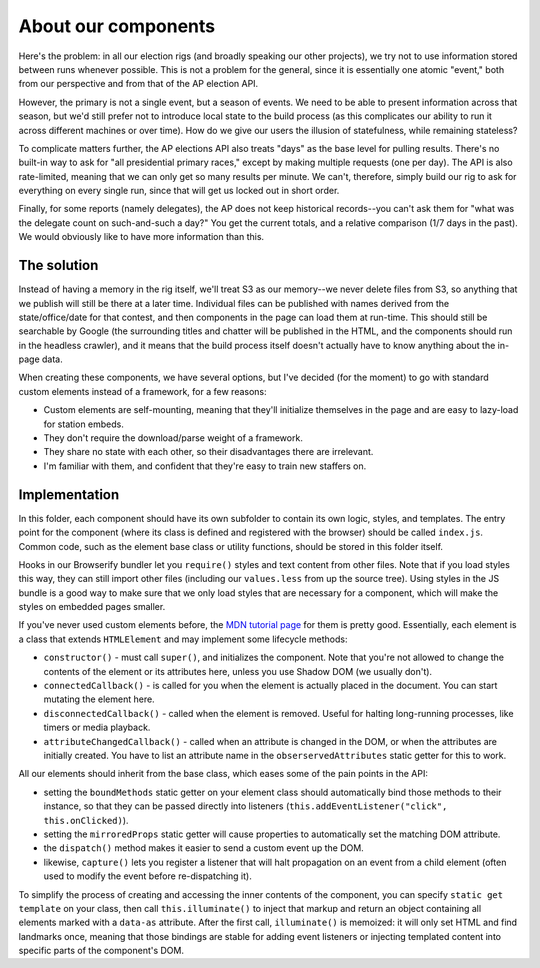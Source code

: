 About our components
====================

Here's the problem: in all our election rigs (and broadly speaking our other
projects), we try not to use information stored between runs whenever
possible. This is not a problem for the general, since it is essentially one
atomic "event," both from our perspective and from that of the AP election
API.

However, the primary is not a single event, but a season of events. We need to
be able to present information across that season, but we'd still prefer not
to introduce local state to the build process (as this complicates our ability
to run it across different machines or over time). How do we give our users
the illusion of statefulness, while remaining stateless?

To complicate matters further, the AP elections API also treats "days" as the
base level for pulling results. There's no built-in way to ask for "all
presidential primary races," except by making multiple requests (one per day).
The API is also rate-limited, meaning that we can only get so many results per
minute. We can't, therefore, simply build our rig to ask for everything on
every single run, since that will get us locked out in short order.

Finally, for some reports (namely delegates), the AP does not keep historical
records--you can't ask them for "what was the delegate count on such-and-such
a day?" You get the current totals, and a relative comparison (1/7 days in the
past). We would obviously like to have more information than this.

The solution
------------

Instead of having a memory in the rig itself, we'll treat S3 as our memory--we
never delete files from S3, so anything that we publish will still be there at
a later time. Individual files can be published with names derived from the
state/office/date for that contest, and then components in the page can load
them at run-time. This should still be searchable by Google (the surrounding
titles and chatter will be published in the HTML, and the components should
run in the headless crawler), and it means that the build process itself
doesn't actually have to know anything about the in-page data.

When creating these components, we have several options, but I've decided (for
the moment) to go with standard custom elements instead of a framework, for a
few reasons:

* Custom elements are self-mounting, meaning that they'll initialize themselves in the page and are easy to lazy-load for station embeds.
* They don't require the download/parse weight of a framework.
* They share no state with each other, so their disadvantages there are irrelevant.
* I'm familiar with them, and confident that they're easy to train new staffers on.

Implementation
--------------

In this folder, each component should have its own subfolder to contain its
own logic, styles, and templates. The entry point for the component (where its
class is defined and registered with the browser) should be called
``index.js``. Common code, such as the element base class or utility
functions, should be stored in this folder itself.

Hooks in our Browserify bundler let you ``require()`` styles and text content
from other files. Note that if you load styles this way, they can still import
other files (including our ``values.less`` from up the source tree). Using
styles in the JS bundle is a good way to make sure that we only load styles
that are necessary for a component, which will make the styles on embedded
pages smaller.

If you've never used custom elements before, the `MDN tutorial page
<https://developer.mozilla.org/en-US/docs/Web/Web_Components/Using_custom_elements>`_
for them is pretty good. Essentially, each element is a class that extends
``HTMLElement`` and may implement some lifecycle methods:

* ``constructor()`` - must call ``super()``, and initializes the component. Note that you're not allowed to change the contents of the element or its attributes here, unless you use Shadow DOM (we usually don't).
* ``connectedCallback()`` - is called for you when the element is actually placed in the document. You can start mutating the element here.
* ``disconnectedCallback()`` - called when the element is removed. Useful for halting long-running processes, like timers or media playback.
* ``attributeChangedCallback()`` - called when an attribute is changed in the DOM, or when the attributes are initially created. You have to list an attribute name in the ``obserservedAttributes`` static getter for this to work.

All our elements should inherit from the base class, which eases some of the pain points in the API:

* setting the ``boundMethods`` static getter on your element class should automatically bind those methods to their instance, so that they can be passed directly into listeners (``this.addEventListener("click", this.onClicked)``).
* setting the ``mirroredProps`` static getter will cause properties to automatically set the matching DOM attribute.
* the ``dispatch()`` method makes it easier to send a custom event up the DOM.
* likewise, ``capture()`` lets you register a listener that will halt propagation on an event from a child element (often used to modify the event before re-dispatching it).

To simplify the process of creating and accessing the inner contents of the
component, you can specify ``static get template`` on your class, then call
``this.illuminate()`` to inject that markup and return an object containing
all elements marked with a ``data-as`` attribute. After the first call,
``illuminate()`` is memoized: it will only set HTML and find landmarks once,
meaning that those bindings are stable for adding event listeners or injecting
templated content into specific parts of the component's DOM.